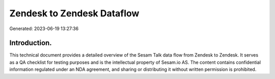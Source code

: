 ===========================
Zendesk to Zendesk Dataflow
===========================

Generated: 2023-06-19 13:27:36

Introduction.
------------

This technical document provides a detailed overview of the Sesam Talk data flow from Zendesk to Zendesk. It serves as a QA checklist for testing purposes and is the intellectual property of Sesam.io AS. The content contains confidential information regulated under an NDA agreement, and sharing or distributing it without written permission is prohibited.
